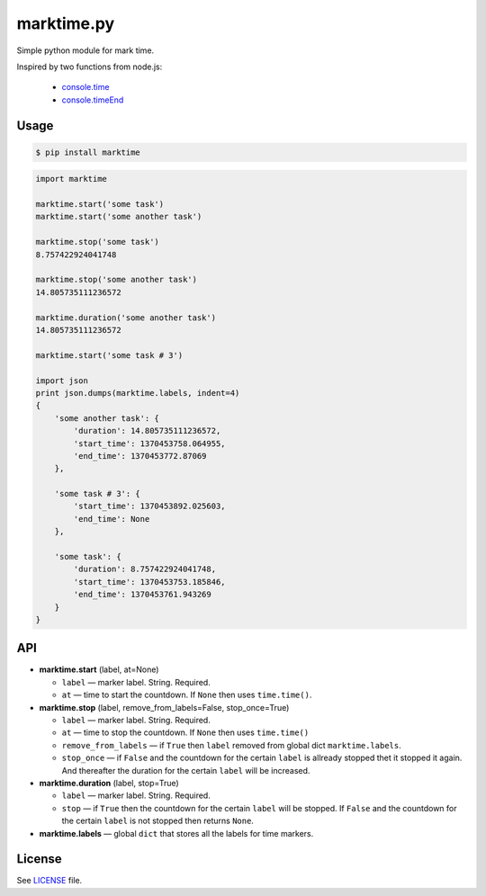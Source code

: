 marktime.py
===========

Simple python module for mark time.

Inspired by two functions from node.js:

  * `console.time <http://nodejs.org/api/all.html#all_console_time_label>`_
  * `console.timeEnd <http://nodejs.org/api/all.html#all_console_timeend_label>`_


Usage
-----

.. code-block:: bash

    $ pip install marktime

.. code-block:: python

    import marktime

    marktime.start('some task')
    marktime.start('some another task')

    marktime.stop('some task')
    8.757422924041748

    marktime.stop('some another task')
    14.805735111236572

    marktime.duration('some another task')
    14.805735111236572

    marktime.start('some task # 3')

    import json
    print json.dumps(marktime.labels, indent=4)
    {
        'some another task': {
            'duration': 14.805735111236572,
            'start_time': 1370453758.064955,
            'end_time': 1370453772.87069
        },

        'some task # 3': {
            'start_time': 1370453892.025603,
            'end_time': None
        },

        'some task': {
            'duration': 8.757422924041748,
            'start_time': 1370453753.185846,
            'end_time': 1370453761.943269
        }
    }


API
---

* **marktime.start** (label, at=None)

  * ``label`` — marker label. String. Required.
  * ``at`` — time to start the countdown. If ``None`` then uses ``time.time()``.

* **marktime.stop** (label, remove_from_labels=False, stop_once=True)

  * ``label`` — marker label. String. Required.
  * ``at`` — time to stop the countdown. If ``None`` then uses ``time.time()``
  * ``remove_from_labels`` — if ``True`` then ``label`` removed from global
    dict ``marktime.labels``.
  * ``stop_once`` — if ``False`` and the countdown for the certain ``label``
    is allready stopped thet it stopped it again. And thereafter the duration
    for the certain ``label`` will be increased. 

* **marktime.duration** (label, stop=True)

  * ``label`` — marker label. String. Required.
  * ``stop`` — if ``True`` then the countdown for the certain ``label``
    will be stopped. If ``False`` and the countdown for the certain ``label``
    is not stopped then returns ``None``.

* **marktime.labels** — global ``dict`` that stores all the labels for time markers.


License
-------

See `LICENSE <https://github.com/ekalinin/marktime.py/blob/master/LICENSE>`_
file.


